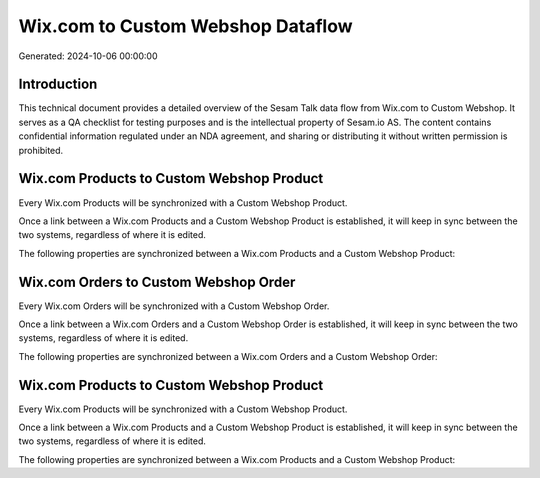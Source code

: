 ==================================
Wix.com to Custom Webshop Dataflow
==================================

Generated: 2024-10-06 00:00:00

Introduction
------------

This technical document provides a detailed overview of the Sesam Talk data flow from Wix.com to Custom Webshop. It serves as a QA checklist for testing purposes and is the intellectual property of Sesam.io AS. The content contains confidential information regulated under an NDA agreement, and sharing or distributing it without written permission is prohibited.

Wix.com Products to Custom Webshop Product
------------------------------------------
Every Wix.com Products will be synchronized with a Custom Webshop Product.

Once a link between a Wix.com Products and a Custom Webshop Product is established, it will keep in sync between the two systems, regardless of where it is edited.

The following properties are synchronized between a Wix.com Products and a Custom Webshop Product:

.. list-table::
   :header-rows: 1

   * - Wix.com Products Property
     - Custom Webshop Product Property
     - Custom Webshop Data Type


Wix.com Orders to Custom Webshop Order
--------------------------------------
Every Wix.com Orders will be synchronized with a Custom Webshop Order.

Once a link between a Wix.com Orders and a Custom Webshop Order is established, it will keep in sync between the two systems, regardless of where it is edited.

The following properties are synchronized between a Wix.com Orders and a Custom Webshop Order:

.. list-table::
   :header-rows: 1

   * - Wix.com Orders Property
     - Custom Webshop Order Property
     - Custom Webshop Data Type


Wix.com Products to Custom Webshop Product
------------------------------------------
Every Wix.com Products will be synchronized with a Custom Webshop Product.

Once a link between a Wix.com Products and a Custom Webshop Product is established, it will keep in sync between the two systems, regardless of where it is edited.

The following properties are synchronized between a Wix.com Products and a Custom Webshop Product:

.. list-table::
   :header-rows: 1

   * - Wix.com Products Property
     - Custom Webshop Product Property
     - Custom Webshop Data Type

